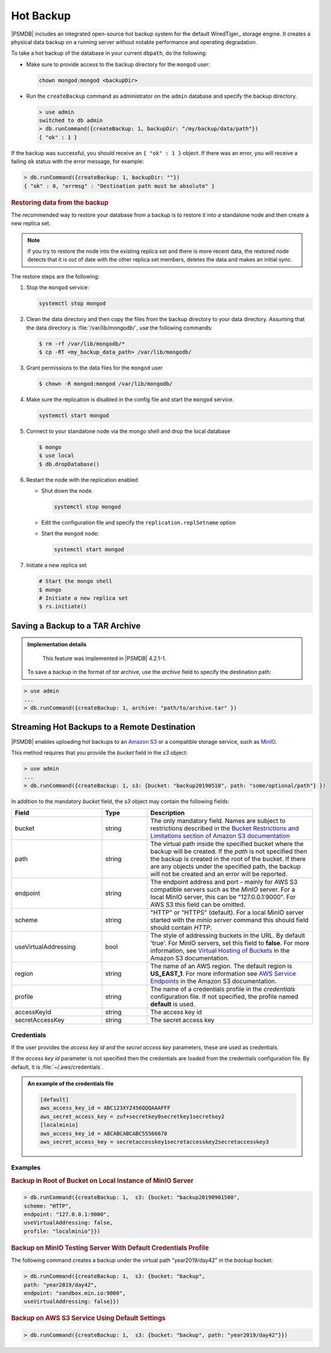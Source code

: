.. _hot-backup:

================================================================================
Hot Backup
================================================================================

|PSMDB| includes an integrated open-source hot backup system for the default
WiredTiger_ storage engine.  It creates a physical data backup on a running
server without notable performance and operating degradation.

To take a hot backup of the database in your current ``dbpath``, do the following:

- Make sure to provide access to the backup directory for the ``mongod`` user:

  .. code-block:: bash
 
     chown mongod:mongod <backupDir>

- Run the ``createBackup`` command as administrator on the ``admin`` database and specify the backup directory. 

  .. code-block:: text

     > use admin
     switched to db admin
     > db.runCommand({createBackup: 1, backupDir: "/my/backup/data/path"})
     { "ok" : 1 }

If the backup was successful, you should receive an ``{ "ok" : 1 }`` object.
If there was an error, you will receive a failing ``ok`` status
with the error message, for example:

.. code-block:: text

   > db.runCommand({createBackup: 1, backupDir: ""})
   { "ok" : 0, "errmsg" : "Destination path must be absolute" }

.. rubric:: Restoring data from the backup

The recommended way to restore your database from a backup is to restore it into a standalone node and then create a new replica set. 

.. note:: 

   If you try to restore the node into the existing replica set and there is more recent data, the restored node detects that it is out of date with the other replica set members, deletes the data and makes an initial sync.


The restore steps are the following:

1.  Stop the ``mongod`` service:
    
    .. code-block:: bash
    
       systemctl stop mongod

2.  Clean the data directory and then copy the files from the backup directory to your data directory. Assuming that the data directory is :file:`/var/lib/mongodb/`, use the following commands:
    
    .. code-block:: bash
    
       $ rm -rf /var/lib/mongodb/*
       $ cp -RT <my_backup_data_path> /var/lib/mongodb/

#.  Grant permissions to the data files for the ``mongod`` user

    .. code-block:: bash
    
       $ chown -R mongod:mongod /var/lib/mongodb/

#.  Make sure the replication is disabled in the config file and start the ``mongod`` service. 
    
    .. code-block:: bash
    
       systemctl start mongod

#.  Connect to your standalone node via the mongo shell and drop the local database
    
    .. code-block:: bash
    
       $ mongo
       $ use local
       $ db.dropDatabase()

#.  Restart the node with the replication enabled
    
    * Shut down the node. 
    
      .. code-block:: bash
       
         systemctl stop mongod

    * Edit the configuration file and specify the ``replication.replSetname`` option
    * Start the ``mongod`` node:
      
      .. code-block:: bash
       
         systemctl start mongod

#.  Initiate a new replica set
    
    .. code-block:: bash
    
       # Start the mongo shell
       $ mongo
       # Initiate a new replica set
       $ rs.initiate()


Saving a Backup to a TAR Archive
================================================================================
 
.. admonition:: Implementation details
 
   This feature was implemented in |PSMDB| 4.2.1-1.
 
 To save a backup in the format of *tar* archive, use the *archive* field to
 specify the destination path:
 
.. code-block:: text
 
   > use admin
   ...
   > db.runCommand({createBackup: 1, archive: "path/to/archive.tar" })
 
.. _psmdb-hot-backup-remote-destination:

Streaming Hot Backups to a Remote Destination
================================================================================

|PSMDB| enables uploading hot backups to an `Amazon S3
<https://aws.amazon.com/s3/>`_ or a compatible storage service, such
as `MinIO <https://min.io/>`_.

This method requires that you provide the *bucket* field in the *s3* object:

.. code-block:: text

   > use admin
   ...
   > db.runCommand({createBackup: 1, s3: {bucket: "backup20190510", path: "some/optional/path"} })

In addition to the mandatory *bucket* field, the *s3* object may contain the following fields:

.. list-table::
   :header-rows: 1
   :widths: 30 15 55

   * - Field
     - Type
     - Description
   * - bucket
     - string
     - The only mandatory field. Names are subject to restrictions described in 
       the `Bucket Restrictions and Limitations section of Amazon S3 documentation <https://docs.aws.amazon.com/AmazonS3/latest/dev/BucketRestrictions.html>`_
   * - path
     - string
     - The virtual path inside the specified bucket where the backup will be
       created. If the *path* is not specified then the backup is created in the root
       of the bucket. If there are any objects under the specified path, the backup
       will not be created and an error will be reported.
   * - endpoint
     - string
     - The endpoint address and port - mainly for AWS S3 compatible servers such
       as the *MinIO* server. For a local MinIO server, this can be
       "127.0.0.1:9000". For AWS S3 this field can be omitted.
   * - scheme
     - string
     - "HTTP" or "HTTPS" (default). For a local MinIO server started
       with the *minio server* command this should field should contain *HTTP*.
   * - useVirtualAddressing
     - bool
     - The style of addressing buckets in the URL. By default 'true'. For MinIO
       servers, set this field to **false**. For more information, see `Virtual
       Hosting of Buckets
       <https://docs.aws.amazon.com/AmazonS3/latest/dev/VirtualHosting.html>`_
       in the Amazon S3 documentation.
   * - region
     - string
     - The name of an AWS region. The default region is **US_EAST_1**. For more
       information see `AWS Service Endpoints
       <https://docs.aws.amazon.com/general/latest/gr/rande.html>`_ in the
       Amazon S3 documentation.
   * - profile
     - string
     - The name of a credentials profile in the *credentials* configuration file. If
       not specified, the profile named **default** is used.
   * - accessKeyId
     - string
     - The access key id
   * - secretAccessKey
     - string
     - The secret access key

Credentials
--------------------------------------------------------------------------------

If the user provides the *access key id* and the *secret access key* parameters,
these are used as credentials.

If the *access key id* parameter is not specified then the credentials are loaded from
the credentials configuration file. By default, it is :file:`~/.aws/credentials`.

.. admonition:: An example of the credentials file

   .. code-block:: text

      [default]
      aws_access_key_id = ABC123XYZ456QQQAAAFFF
      aws_secret_access_key = zuf+secretkey0secretkey1secretkey2
      [localminio]
      aws_access_key_id = ABCABCABCABC55566678
      aws_secret_access_key = secretaccesskey1secretaccesskey2secretaccesskey3

Examples
--------------------------------------------------------------------------------

.. rubric:: Backup in Root of Bucket on Local Instance of MinIO Server

.. code-block:: text

    > db.runCommand({createBackup: 1,  s3: {bucket: "backup20190901500", 
    scheme: "HTTP",
    endpoint: "127.0.0.1:9000",
    useVirtualAddressing: false,
    profile: "localminio"}})

.. rubric:: Backup on MinIO Testing Server With Default Credentials Profile

The following command creates a backup under the virtual path  "year2019/day42" in the *backup* bucket:

.. code-block:: text

   > db.runCommand({createBackup: 1,  s3: {bucket: "backup",
   path: "year2019/day42",
   endpoint: "sandbox.min.io:9000",
   useVirtualAddressing: false}})

.. rubric:: Backup on AWS S3 Service Using Default Settings

.. code-block:: text

   > db.runCommand({createBackup: 1,  s3: {bucket: "backup", path: "year2019/day42"}})


.. seealso::

   AWS Documentation: Providing AWS Credentials
      https://docs.aws.amazon.com/sdk-for-cpp/v1/developer-guide/credentials.html


